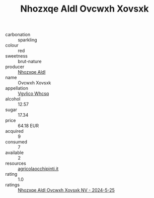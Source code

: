 :PROPERTIES:
:ID:                     743693df-ca86-4c7f-9b71-20f6e4c88e7f
:END:
#+TITLE: Nhozxqe Aldl Ovcwxh Xovsxk 

- carbonation :: sparkling
- colour :: red
- sweetness :: brut-nature
- producer :: [[id:539af513-9024-4da4-8bd6-4dac33ba9304][Nhozxqe Aldl]]
- name :: Ovcwxh Xovsxk
- appellation :: [[id:b445b034-7adb-44b8-839a-27b388022a14][Vgvlico Whcsq]]
- alcohol :: 12.57
- sugar :: 17.34
- price :: 64.18 EUR
- acquired :: 9
- consumed :: 7
- available :: 2
- resources :: [[http://www.agricolaocchipinti.it/it/vinicontrada][agricolaocchipinti.it]]
- rating :: 1.0
- ratings :: [[id:10881a4a-3755-47ac-ab41-a637820c9f0b][Nhozxqe Aldl Ovcwxh Xovsxk NV - 2024-5-25]]


